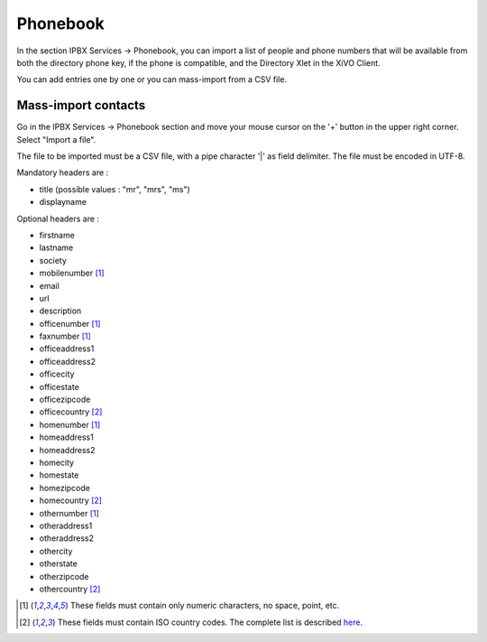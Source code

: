 *********
Phonebook
*********

In the section IPBX Services -> Phonebook, you can import a list of people and phone numbers that will be available from both the directory phone key, if the phone is compatible, and the Directory Xlet in the XiVO Client.

You can add entries one by one or you can mass-import from a CSV file.

Mass-import contacts
====================

Go in the IPBX Services -> Phonebook section and move your mouse cursor on the '+' button in the upper right corner. Select "Import a file".

The file to be imported must be a CSV file, with a pipe character '|' as field delimiter. The file must be encoded in UTF-8.

Mandatory headers are :

* title (possible values : "mr", "mrs", "ms")
* displayname

Optional headers are :

* firstname
* lastname
* society
* mobilenumber [#numeric]_
* email
* url
* description
* officenumber [#numeric]_
* faxnumber [#numeric]_
* officeaddress1
* officeaddress2
* officecity
* officestate
* officezipcode
* officecountry [#country]_
* homenumber [#numeric]_
* homeaddress1
* homeaddress2
* homecity
* homestate
* homezipcode
* homecountry [#country]_
* othernumber [#numeric]_
* otheraddress1
* otheraddress2
* othercity
* otherstate
* otherzipcode
* othercountry [#country]_

.. [#numeric] These fields must contain only numeric characters, no space, point, etc.
.. [#country] These fields must contain ISO country codes. The complete list is described `here`_.
.. _here: http://www.iso.org/iso/country_codes/iso_3166_code_lists/country_names_and_code_elements.htm
